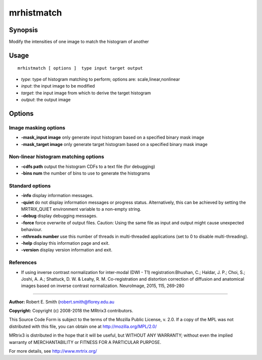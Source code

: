 .. _mrhistmatch:

mrhistmatch
===================

Synopsis
--------

Modify the intensities of one image to match the histogram of another

Usage
--------

::

    mrhistmatch [ options ]  type input target output

-  *type*: type of histogram matching to perform; options are: scale,linear,nonlinear
-  *input*: the input image to be modified
-  *target*: the input image from which to derive the target histogram
-  *output*: the output image

Options
-------

Image masking options
^^^^^^^^^^^^^^^^^^^^^

-  **-mask_input image** only generate input histogram based on a specified binary mask image

-  **-mask_target image** only generate target histogram based on a specified binary mask image

Non-linear histogram matching options
^^^^^^^^^^^^^^^^^^^^^^^^^^^^^^^^^^^^^

-  **-cdfs path** output the histogram CDFs to a text file (for debugging)

-  **-bins num** the number of bins to use to generate the histograms

Standard options
^^^^^^^^^^^^^^^^

-  **-info** display information messages.

-  **-quiet** do not display information messages or progress status. Alternatively, this can be achieved by setting the MRTRIX_QUIET environment variable to a non-empty string.

-  **-debug** display debugging messages.

-  **-force** force overwrite of output files. Caution: Using the same file as input and output might cause unexpected behaviour.

-  **-nthreads number** use this number of threads in multi-threaded applications (set to 0 to disable multi-threading).

-  **-help** display this information page and exit.

-  **-version** display version information and exit.

References
^^^^^^^^^^

* If using inverse contrast normalization for inter-modal (DWI - T1) registration:Bhushan, C.; Haldar, J. P.; Choi, S.; Joshi, A. A.; Shattuck, D. W. & Leahy, R. M. Co-registration and distortion correction of diffusion and anatomical images based on inverse contrast normalization. NeuroImage, 2015, 115, 269-280

--------------



**Author:** Robert E. Smith (robert.smith@florey.edu.au

**Copyright:** Copyright (c) 2008-2018 the MRtrix3 contributors.

This Source Code Form is subject to the terms of the Mozilla Public
License, v. 2.0. If a copy of the MPL was not distributed with this
file, you can obtain one at http://mozilla.org/MPL/2.0/

MRtrix3 is distributed in the hope that it will be useful,
but WITHOUT ANY WARRANTY; without even the implied warranty
of MERCHANTABILITY or FITNESS FOR A PARTICULAR PURPOSE.

For more details, see http://www.mrtrix.org/


